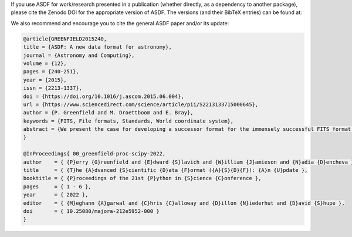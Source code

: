 If you use ASDF for work/research presented in a publication (whether directly,
as a dependency to another package), please cite the Zenodo DOI for the appropriate
version of ASDF.  The versions (and their BibTeX entries) can be found at:

.. only:: html

    .. include:: ../../README.rst
        :start-after: begin-zenodo:
        :end-before: end-zenodo:

.. only:: latex

    .. admonition:: Zenodo DOI

        https://zenodo.org/badge/latestdoi/18112754

We also recommend and encourage you to cite the general ASDF paper and/or its update:

.. code:: bibtex

    @article{GREENFIELD2015240,
    title = {ASDF: A new data format for astronomy},
    journal = {Astronomy and Computing},
    volume = {12},
    pages = {240-251},
    year = {2015},
    issn = {2213-1337},
    doi = {https://doi.org/10.1016/j.ascom.2015.06.004},
    url = {https://www.sciencedirect.com/science/article/pii/S2213133715000645},
    author = {P. Greenfield and M. Droettboom and E. Bray},
    keywords = {FITS, File formats, Standards, World coordinate system},
    abstract = {We present the case for developing a successor format for the immensely successful FITS format. We first review existing alternative formats and discuss why we do not believe they provide an adequate solution. The proposed format is called the Advanced Scientific Data Format (ASDF) and is based on an existing text format, YAML, that we believe removes most of the current problems with the FITS format. An overview of the capabilities of the new format is given along with specific examples. This format has the advantage that it does not limit the size of attribute names (akin to FITS keyword names) nor place restrictions on the size or type of values attributes have. Hierarchical relationships are explicit in the syntax and require no special conventions. Finally, it is capable of storing binary data within the file in its binary form. At its basic level, the format proposed has much greater applicability than for just astronomical data.}
    }

    @InProceedings{ 00_greenfield-proc-scipy-2022,
    author    = { {P}erry {G}reenfield and {E}dward {S}lavich and {W}illiam {J}amieson and {N}adia {D}encheva },
    title     = { {T}he {A}dvanced {S}cientific {D}ata {F}ormat ({A}{S}{D}{F}): {A}n {U}pdate },
    booktitle = { {P}roceedings of the 21st {P}ython in {S}cience {C}onference },
    pages     = { 1 - 6 },
    year      = { 2022 },
    editor    = { {M}eghann {A}garwal and {C}hris {C}alloway and {D}illon {N}iederhut and {D}avid {S}hupe },
    doi       = { 10.25080/majora-212e5952-000 }
    }
